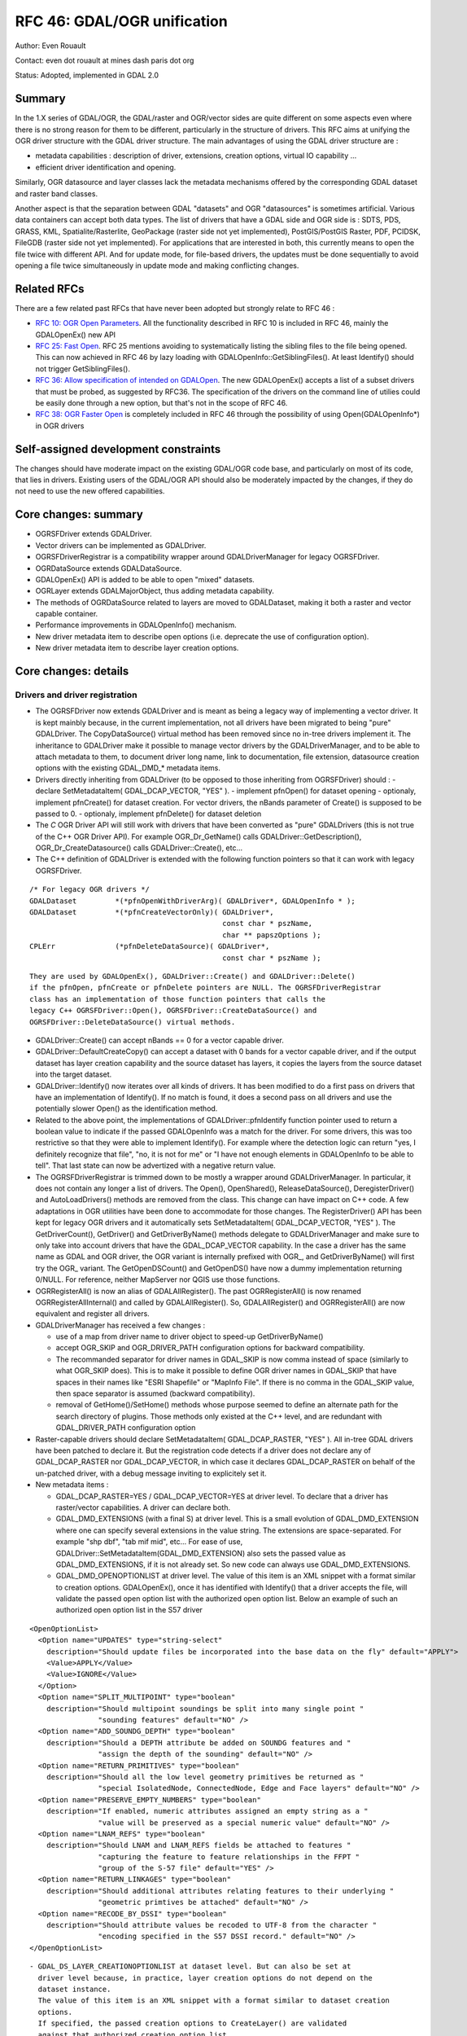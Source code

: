 .. _rfc-46:

=======================================================================================
RFC 46: GDAL/OGR unification
=======================================================================================

Author: Even Rouault

Contact: even dot rouault at mines dash paris dot org

Status: Adopted, implemented in GDAL 2.0

Summary
-------

In the 1.X series of GDAL/OGR, the GDAL/raster and OGR/vector sides are
quite different on some aspects even where there is no strong reason for
them to be different, particularly in the structure of drivers. This RFC
aims at unifying the OGR driver structure with the GDAL driver
structure. The main advantages of using the GDAL driver structure are :

-  metadata capabilities : description of driver, extensions, creation
   options, virtual IO capability ...
-  efficient driver identification and opening.

Similarly, OGR datasource and layer classes lack the metadata mechanisms
offered by the corresponding GDAL dataset and raster band classes.

Another aspect is that the separation between GDAL "datasets" and OGR
"datasources" is sometimes artificial. Various data containers can
accept both data types. The list of drivers that have a GDAL side and
OGR side is : SDTS, PDS, GRASS, KML, Spatialite/Rasterlite, GeoPackage
(raster side not yet implemented), PostGIS/PostGIS Raster, PDF, PCIDSK,
FileGDB (raster side not yet implemented). For applications that are
interested in both, this currently means to open the file twice with
different API. And for update mode, for file-based drivers, the updates
must be done sequentially to avoid opening a file twice simultaneously
in update mode and making conflicting changes.

Related RFCs
------------

There are a few related past RFCs that have never been adopted but
strongly relate to RFC 46 :

-  `RFC 10: OGR Open Parameters <./rfc10_ogropen>`__. All the
   functionality described in RFC 10 is included in RFC 46, mainly the
   GDALOpenEx() new API
-  `RFC 25: Fast Open <./rfc25_fast_open>`__. RFC 25 mentions avoiding
   to systematically listing the sibling files to the file being opened.
   This can now achieved in RFC 46 by lazy loading with
   GDALOpenInfo::GetSiblingFiles(). At least Identify() should not
   trigger GetSiblingFiles().
-  `RFC 36: Allow specification of intended on
   GDALOpen <./rfc36_open_by_drivername>`__. The new GDALOpenEx()
   accepts a list of a subset drivers that must be probed, as suggested
   by RFC36. The specification of the drivers on the command line of
   utilies could be easily done through a new option, but that's not in
   the scope of RFC 46.
-  `RFC 38: OGR Faster Open <./rfc38_ogr_faster_open>`__ is completely
   included in RFC 46 through the possibility of using
   Open(GDALOpenInfo*) in OGR drivers

Self-assigned development constraints
-------------------------------------

The changes should have moderate impact on the existing GDAL/OGR code
base, and particularly on most of its code, that lies in drivers.
Existing users of the GDAL/OGR API should also be moderately impacted by
the changes, if they do not need to use the new offered capabilities.

Core changes: summary
---------------------

-  OGRSFDriver extends GDALDriver.
-  Vector drivers can be implemented as GDALDriver.
-  OGRSFDriverRegistrar is a compatibility wrapper around
   GDALDriverManager for legacy OGRSFDriver.
-  OGRDataSource extends GDALDataSource.
-  GDALOpenEx() API is added to be able to open "mixed" datasets.
-  OGRLayer extends GDALMajorObject, thus adding metadata capability.
-  The methods of OGRDataSource related to layers are moved to
   GDALDataset, making it both a raster and vector capable container.
-  Performance improvements in GDALOpenInfo() mechanism.
-  New driver metadata item to describe open options (i.e. deprecate the
   use of configuration option).
-  New driver metadata item to describe layer creation options.

Core changes: details
---------------------

Drivers and driver registration
~~~~~~~~~~~~~~~~~~~~~~~~~~~~~~~

-  The OGRSFDriver now extends GDALDriver and is meant as being a legacy
   way of implementing a vector driver. It is kept mainbly because, in
   the current implementation, not all drivers have been migrated to
   being "pure" GDALDriver. The CopyDataSource() virtual method has been
   removed since no in-tree drivers implement it. The inheritance to
   GDALDriver make it possible to manage vector drivers by the
   GDALDriverManager, and to be able to attach metadata to them, to
   document driver long name, link to documentation, file extension,
   datasource creation options with the existing GDAL\_DMD\_\* metadata
   items.

-  Drivers directly inheriting from GDALDriver (to be opposed to those
   inheriting from OGRSFDriver) should : - declare SetMetadataItem(
   GDAL_DCAP_VECTOR, "YES" ). - implement pfnOpen() for dataset opening
   - optionaly, implement pfnCreate() for dataset creation. For vector
   drivers, the nBands parameter of Create() is supposed to be passed to
   0. - optionaly, implement pfnDelete() for dataset deletion

-  The *C* OGR Driver API will still work with drivers that have been
   converted as "pure" GDALDrivers (this is not true of the C++ OGR
   Driver API). For example OGR_Dr_GetName() calls
   GDALDriver::GetDescription(), OGR_Dr_CreateDatasource() calls
   GDALDriver::Create(), etc...

-  The C++ definition of GDALDriver is extended with the following
   function pointers so that it can work with legacy OGRSFDriver.

::

       /* For legacy OGR drivers */
       GDALDataset         *(*pfnOpenWithDriverArg)( GDALDriver*, GDALOpenInfo * );
       GDALDataset         *(*pfnCreateVectorOnly)( GDALDriver*,
                                                    const char * pszName,
                                                    char ** papszOptions );
       CPLErr              (*pfnDeleteDataSource)( GDALDriver*,
                                                    const char * pszName );

::

   They are used by GDALOpenEx(), GDALDriver::Create() and GDALDriver::Delete()
   if the pfnOpen, pfnCreate or pfnDelete pointers are NULL. The OGRSFDriverRegistrar
   class has an implementation of those function pointers that calls the
   legacy C++ OGRSFDriver::Open(), OGRSFDriver::CreateDataSource() and
   OGRSFDriver::DeleteDataSource() virtual methods.

-  GDALDriver::Create() can accept nBands == 0 for a vector capable
   driver.

-  GDALDriver::DefaultCreateCopy() can accept a dataset with 0 bands for
   a vector capable driver, and if the output dataset has layer creation
   capability and the source dataset has layers, it copies the layers
   from the source dataset into the target dataset.

-  GDALDriver::Identify() now iterates over all kinds of drivers. It has
   been modified to do a first pass on drivers that have an
   implementation of Identify(). If no match is found, it does a second
   pass on all drivers and use the potentially slower Open() as the
   identification method.

-  Related to the above point, the implementations of
   GDALDriver::pfnIdentify function pointer used to return a boolean
   value to indicate if the passed GDALOpenInfo was a match for the
   driver. For some drivers, this was too restrictive so that they were
   able to implement Identify(). For example where the detection logic
   can return "yes, I definitely recognize that file", "no, it is not
   for me" or "I have not enough elements in GDALOpenInfo to be able to
   tell". That last state can now be advertized with a negative return
   value.

-  The OGRSFDriverRegistrar is trimmed down to be mostly a wrapper
   around GDALDriverManager. In particular, it does not contain any
   longer a list of drivers. The Open(), OpenShared(),
   ReleaseDataSource(), DeregisterDriver() and AutoLoadDrivers() methods
   are removed from the class. This change can have impact on C++ code.
   A few adaptations in OGR utilities have been done to accommodate for
   those changes. The RegisterDriver() API has been kept for legacy OGR
   drivers and it automatically sets SetMetadataItem( GDAL_DCAP_VECTOR,
   "YES" ). The GetDriverCount(), GetDriver() and GetDriverByName()
   methods delegate to GDALDriverManager and make sure to only take into
   account drivers that have the GDAL_DCAP_VECTOR capability. In the
   case a driver has the same name as GDAL and OGR driver, the OGR
   variant is internally prefixed with OGR\_, and GetDriverByName() will
   first try the OGR\_ variant. The GetOpenDSCount() and GetOpenDS()
   have now a dummy implementation returning 0/NULL. For reference,
   neither MapServer nor QGIS use those functions.

-  OGRRegisterAll() is now an alias of GDALAllRegister(). The past
   OGRRegisterAll() is now renamed OGRRegisterAllInternal() and called
   by GDALAllRegister(). So, GDALAllRegister() and OGRRegisterAll() are
   now equivalent and register all drivers.

-  GDALDriverManager has received a few changes :

   -  use of a map from driver name to driver object to speed-up
      GetDriverByName()
   -  accept OGR_SKIP and OGR_DRIVER_PATH configuration options for
      backward compatibility.
   -  The recommanded separator for driver names in GDAL_SKIP is now
      comma instead of space (similarly to what OGR_SKIP does). This is
      to make it possible to define OGR driver names in GDAL_SKIP that
      have spaces in their names like "ESRI Shapefile" or "MapInfo
      File". If there is no comma in the GDAL_SKIP value, then space
      separator is assumed (backward compatibility).
   -  removal of GetHome()/SetHome() methods whose purpose seemed to
      define an alternate path for the search directory of plugins.
      Those methods only existed at the C++ level, and are redundant
      with GDAL_DRIVER_PATH configuration option

-  Raster-capable drivers should declare SetMetadataItem(
   GDAL_DCAP_RASTER, "YES" ). All in-tree GDAL drivers have been patched
   to declare it. But the registration code detects if a driver does not
   declare any of GDAL_DCAP_RASTER nor GDAL_DCAP_VECTOR, in which case
   it declares GDAL_DCAP_RASTER on behalf of the un-patched driver, with
   a debug message inviting to explicitely set it.

-  New metadata items :

   -  GDAL_DCAP_RASTER=YES / GDAL_DCAP_VECTOR=YES at driver level. To
      declare that a driver has raster/vector capabilities. A driver can
      declare both.
   -  GDAL_DMD_EXTENSIONS (with a final S) at driver level. This is a
      small evolution of GDAL_DMD_EXTENSION where one can specify
      several extensions in the value string. The extensions are
      space-separated. For example "shp dbf", "tab mif mid", etc... For
      ease of use, GDALDriver::SetMetadataItem(GDAL_DMD_EXTENSION) also
      sets the passed value as GDAL_DMD_EXTENSIONS, if it is not already
      set. So new code can always use GDAL_DMD_EXTENSIONS.
   -  GDAL_DMD_OPENOPTIONLIST at driver level. The value of this item is
      an XML snippet with a format similar to creation options.
      GDALOpenEx(), once it has identified with Identify() that a driver
      accepts the file, will validate the passed open option list with
      the authorized open option list. Below an example of such an
      authorized open option list in the S57 driver

::

   <OpenOptionList>
     <Option name="UPDATES" type="string-select"
       description="Should update files be incorporated into the base data on the fly" default="APPLY">
       <Value>APPLY</Value>
       <Value>IGNORE</Value>
     </Option>
     <Option name="SPLIT_MULTIPOINT" type="boolean"
       description="Should multipoint soundings be split into many single point "
                   "sounding features" default="NO" />
     <Option name="ADD_SOUNDG_DEPTH" type="boolean"
       description="Should a DEPTH attribute be added on SOUNDG features and "
                   "assign the depth of the sounding" default="NO" />
     <Option name="RETURN_PRIMITIVES" type="boolean"
       description="Should all the low level geometry primitives be returned as "
                   "special IsolatedNode, ConnectedNode, Edge and Face layers" default="NO" />
     <Option name="PRESERVE_EMPTY_NUMBERS" type="boolean"
       description="If enabled, numeric attributes assigned an empty string as a "
                   "value will be preserved as a special numeric value" default="NO" />
     <Option name="LNAM_REFS" type="boolean"
       description="Should LNAM and LNAM_REFS fields be attached to features "
                   "capturing the feature to feature relationships in the FFPT "
                   "group of the S-57 file" default="YES" />
     <Option name="RETURN_LINKAGES" type="boolean"
       description="Should additional attributes relating features to their underlying "
                   "geometric primtives be attached" default="NO" />
     <Option name="RECODE_BY_DSSI" type="boolean"
       description="Should attribute values be recoded to UTF-8 from the character "
                   "encoding specified in the S57 DSSI record." default="NO" />
   </OpenOptionList>

::

   - GDAL_DS_LAYER_CREATIONOPTIONLIST at dataset level. But can also be set at
     driver level because, in practice, layer creation options do not depend on the
     dataset instance.
     The value of this item is an XML snippet with a format similar to dataset creation
     options. 
     If specified, the passed creation options to CreateLayer() are validated
     against that authorized creation option list.
     Below an example of such an authorized open option list in the Shapefile driver.

::

   <LayerCreationOptionList>
     <Option name="SHPT" type="string-select" description="type of shape" default="automatically detected">
       <Value>POINT</Value>
       <Value>ARC</Value>
       <Value>POLYGON</Value>
       <Value>MULTIPOINT</Value>
       <Value>POINTZ</Value>
       <Value>ARCZ</Value>
       <Value>POLYGONZ</Value>
       <Value>MULTIPOINTZ</Value>
       <Value>NONE</Value>
       <Value>NULL</Value>
     </Option>
     <Option name="2GB_LIMIT" type="boolean" description="Restrict .shp and .dbf to 2GB" default="NO" />
     <Option name="ENCODING" type="string" description="DBF encoding" default="LDID/87" />
     <Option name="RESIZE" type="boolean" description="To resize fields to their optimal size." default="NO" />
   </LayerCreationOptionList>

.. _datasets--datasources:

Datasets / Datasources
~~~~~~~~~~~~~~~~~~~~~~

-  The main methods from OGRDataSource have been moved to GDALDataset :

::

       virtual int         GetLayerCount() { return 0; }
       virtual OGRLayer    *GetLayer(int) { return NULL; }
       virtual OGRLayer    *GetLayerByName(const char *);
       virtual OGRErr      DeleteLayer(int);

       virtual int         TestCapability( const char * ) { return FALSE; }

       virtual OGRLayer   *CreateLayer( const char *pszName, 
                                        OGRSpatialReference *poSpatialRef = NULL,
                                        OGRwkbGeometryType eGType = wkbUnknown,
                                        char ** papszOptions = NULL );
       virtual OGRLayer   *CopyLayer( OGRLayer *poSrcLayer, 
                                      const char *pszNewName, 
                                      char **papszOptions = NULL );

       virtual OGRStyleTable *GetStyleTable();
       virtual void        SetStyleTableDirectly( OGRStyleTable *poStyleTable );
                               
       virtual void        SetStyleTable(OGRStyleTable *poStyleTable);

       virtual OGRLayer *  ExecuteSQL( const char *pszStatement,
                                       OGRGeometry *poSpatialFilter,
                                       const char *pszDialect );
       virtual void        ReleaseResultSet( OGRLayer * poResultsSet );

       int                 GetRefCount() const;
       int                 GetSummaryRefCount() const;
       OGRErr              Release();

::

   The following matching C API is available :

::

   int    CPL_DLL GDALDatasetGetLayerCount( GDALDatasetH );
   OGRLayerH CPL_DLL GDALDatasetGetLayer( GDALDatasetH, int );
   OGRLayerH CPL_DLL GDALDatasetGetLayerByName( GDALDatasetH, const char * );
   OGRErr    CPL_DLL GDALDatasetDeleteLayer( GDALDatasetH, int );
   OGRLayerH CPL_DLL GDALDatasetCreateLayer( GDALDatasetH, const char *, 
                                         OGRSpatialReferenceH, OGRwkbGeometryType,
                                         char ** );
   OGRLayerH CPL_DLL GDALDatasetCopyLayer( GDALDatasetH, OGRLayerH, const char *,
                                           char ** );
   int    CPL_DLL GDALDatasetTestCapability( GDALDatasetH, const char * );
   OGRLayerH CPL_DLL GDALDatasetExecuteSQL( GDALDatasetH, const char *,
                                        OGRGeometryH, const char * );
   void   CPL_DLL GDALDatasetReleaseResultSet( GDALDatasetH, OGRLayerH );
   OGRStyleTableH CPL_DLL GDALDatasetGetStyleTable( GDALDatasetH );
   void   CPL_DLL GDALDatasetSetStyleTableDirectly( GDALDatasetH, OGRStyleTableH );
   void   CPL_DLL GDALDatasetSetStyleTable( GDALDatasetH, OGRStyleTableH );

::

   OGRDataSource definition is now reduced to :

::

   class CPL_DLL OGRDataSource : public GDALDataset
   {
   public:
                           OGRDataSource();

       virtual const char  *GetName() = 0;

       static void         DestroyDataSource( OGRDataSource * );
   };

::

   The existing OGR_DS_* API is preserved. The implementation of those functions
   casts the OGRDataSourceH opaque pointer to GDALDataset*, so it is possible to
   consider GDALDatasetH and OGRDataSourceH as equivalent from the C API point of
   view. Note that it is not true at the C++ level !

-  OGRDataSource::SyncToDisk() has been removed. The equivalent
   functionality should be implemented in existing FlushCache().
   GDALDataset::FlushCache() nows does the job of the previous generic
   implementation of OGRDataSource::SyncToDisk(), i.e. iterate over all
   layers and call SyncToDisk() on them.

-  GDALDataset has now a protected ICreateLayer() method.

::

       virtual OGRLayer   *ICreateLayer( const char *pszName, 
                                        OGRSpatialReference *poSpatialRef = NULL,
                                        OGRwkbGeometryType eGType = wkbUnknown,
                                        char ** papszOptions = NULL );

::

   This method is what used to be CreateLayer(), i.e. that drivers should
   rename their specialized CreateLayer() implementations as ICreateLayer().
   CreateLayer() is kept at GDALDataset level, but its implementation does a
   prior validation of passed creation options against an optional authorized
   creation option list (GDAL_DS_LAYER_CREATIONOPTIONLIST), before calling
   ICreateLayer() (this is similar to RasterIO() / IRasterIO() )
   A global pass on all in-tree OGR drivers has been made to rename CreateLayer()
   as ICreateLayer(). 

-  GDALOpenEx() is added to be able to open raster-only, vector-only, or
   raster-vector datasets. It accepts read-only/update mode,
   shared/non-shared mode. A list of potential candidate drivers can be
   passed. If NULL, all drivers are probed. A list of open options
   (NAME=VALUE syntax) can be passed. If the list of sibling files has
   already been established, it can also be passed. Otherwise
   GDALOpenInfo will establish it.

::

   GDALDatasetH CPL_STDCALL GDALOpenEx( const char* pszFilename,
                                    unsigned int nOpenFlags,
                                    const char* const* papszAllowedDrivers,
                                    const char* const* papszOpenOptions,
                                    const char* const* papszSiblingFiles );

::

   The nOpenFlags argument is a 'or-able' combination of the following values :

::

   /* Note: we define GDAL_OF_READONLY and GDAL_OF_UPDATE to be on purpose */
   /* equals to GA_ReadOnly and GA_Update */

   /** Open in read-only mode. */
   #define     GDAL_OF_READONLY        0x00
   /** Open in update mode. */
   #define     GDAL_OF_UPDATE          0x01

   /** Allow raster and vector drivers. */
   #define     GDAL_OF_ALL             0x00

   /** Allow raster drivers. */
   #define     GDAL_OF_RASTER          0x02
   /** Allow vector drivers. */
   #define     GDAL_OF_VECTOR          0x04
   /* Some space for GDAL 3.0 new types ;-) */
   /*#define     GDAL_OF_OTHER_KIND1   0x08 */
   /*#define     GDAL_OF_OTHER_KIND2   0x10 */

   /** Open in shared mode. */
   #define     GDAL_OF_SHARED          0x20

   /** Emit error message in case of failed open. */
   #define     GDAL_OF_VERBOSE_ERROR   0x40

::

   The existing GDALOpen(), GDALOpenShared(), OGROpen(), OGROpenShared(),
   OGR_Dr_Open() are just wrappers of GDALOpenEx() with appropriate open flags.
   From the user point of view, their behaviour is identical to the existing one,
   i.e. GDALOpen() family will only returns datasets of drivers with declared raster
   capabilities, and similarly with OGROpen() family with vector.

-  GDALOpenInfo class. The following changes are done :

   -  the second argument of the constructor is now nOpenFlags instead
      of GDALAccess, with same semantics as GDALOpenEx(). GDALOpenInfo
      uses the read-only/update bit to "compute" the eAccess flag that
      is heavily used in existing drivers. Drivers with both raster and
      vector capabilities can use the GDAL_OF_VECTOR/GDAL_OF_RASTER bits
      to determine the intent of the caller. For example if a caller
      opens with GDAL_OF_RASTER only and the dataset only contains
      vector data, the driver might decide to not open the dataset (if
      it is a read-only driver. If it is a driver with update
      capability, it should do that only if the opening is done in
      read-only mode).
   -  the open options passed to GDALOpenEx() are stored into a
      papszOpenOptions member of GDALOpenInfo, so that drivers can use
      them.
   -  the "FILE\* fp" member is transformed into "VSILFILE\* fpL". This
      change is motivated by the fact that most popular drivers now use
      the VSI Virtual File API, so they can now directly use the fpL
      member instead of re-opening again the file. A global pass on all
      in-tree GDAL drivers that used fp has been made.
   -  A VSIStatExL() was done previously to determine the nature of the
      file passed. Now, we optimistically begin with a VSIFOpenL(),
      assuming that in most use cases the passed filename is a file. If
      the opening fails, VSIStatExL() is done to determine the nature of
      the filename.
   -  If the requested access mode is update, the opening of the file
      with VSIFOpenL() is done with "rb+" permissions to be directly
      usable.
   -  The papszSiblingFiles member is now private. It is accessed by a
      GetSiblingFiles() method that does the ReadDir() on demand. This
      can speed up the Identify() method that generally does not require
      to know sibling files.
   -  A new method, TryToIngest(), is added to read more than the first
      1024 bytes of a file. This is useful for a few vector drivers,
      like GML or NAS, that must fetch a bit more bytes to be able to
      identify the file.

Layer
~~~~~

-  OGRLayer extends GDALMajorObject. Drivers can now define layer
   metadata items that can be retrieved with the usual
   GetMetadata()/GetMetadateItem() API.

-  The GetInfo() method has been removed. It has never been implemented
   in any in-tree drivers and has been deprecated for a long time.

Other
~~~~~

-  The deprecated and unused GDALProjDefH and GDALOptionDefinition types
   have been removed from gdal.h

-  GDALGeneralCmdLineProcessor() now interprets the nOptions
   (combination of GDAL_OF_RASTER and GDAL_OF_RASTER) argument as the
   type of drivers that should be displayed with the --formats option.
   If set to 0, GDAL_OF_RASTER is assumed.

-  the --formats option of GDAL utilities outputs whether drivers have
   raster and/or vector capabilities

-  the --format option of GDAL utilities outputs GDAL_DMD_EXTENSIONS,
   GDAL_DMD_OPENOPTIONLIST, GDAL_DS_LAYER_CREATIONOPTIONLIST.

-  OGRGeneralCmdLineProcessor() use GDALGeneralCmdLineProcessor()
   implementation, restricting --formats to vector capable drivers.

Changes in drivers
------------------

-  OGR PCIDSK driver has been merged into GDAL PCIDSK driver.

-  OGR PDF driver has been merged into GDAL PDF driver.

-  A global pass has been made to in-tree OGR drivers that have to open
   a file to determine if they recognize it. They have been converted to
   GDALDriver to accept a GDALOpenInfo argument and they now use its
   pabyHeader field to examine the first bytes of files. The number of
   system calls realated to file access (open/stat), in order to
   determine that a file is not recognized by any OGR driver, has now
   dropped from 46 in GDAL 1.11 to 1. The converted drivers are :
   AeronavFAA, ArcGEN, AVCBin, AVCE00, BNA, CSV, DGN, EDIGEO, ESRI
   Shapefile, GeoJSON, GeoRSS, GML, GPKG, GPSBabel, GPX, GTM, HTF, ILI1,
   ILI2, KML, LIBKML, MapInfo File, MySQL, NAS, NTF, OpenAIR, OSM, PDS,
   REC, S57, SDTS, SEGUKOOA, SEGY, SOSI, SQLite, SUA, SVG, TIGER, VFK,
   VRT, WFS

-  Long driver descrption is set for most OGR drivers.

-  All classes deriving from OGRLayer have been modified to call
   SetDescription() with the value of
   GetName()/poFeatureDefn->GetName(). test_ogrsf tests that it is
   properly set.

-  Following drivers are kept as OGRSFDriver, but their Open() method
   does early extension/prefix testing to avoid datasource object to be
   instanciated : CartoDB, CouchDB, DXF, EDIGEO, GeoConcept, GFT, GME,
   IDRISI, OGDI, PCIDSK, PG, XPlane.

-  Identify() has been implemented for CSV, DGN, DXF, EDIGEO, GeoJSON,
   GML, KML, LIBKML, MapInfo File, NAS, OpenFileGDB, OSM, S57, Shape,
   SQLite, VFK, VRT.

-  GDAL_DMD_EXTENSION/GDAL_DMD_EXTENSIONS set for following drivers:
   AVCE00, BNA, CSV, DGN, DWG, DXF, EDIGEO, FileGDB, Geoconcept,
   GeoJSON, Geomedia, GML, GMT, GPKG, GPX, GPSTrackMaker, IDRISI Vector,
   Interlis 1, Interlis 2, KML, LIBKML, MDB, MapInfo File, NAS, ODS,
   OpenFileGDB, OSM, PGDump, PGeo, REC, S57, ESRI Shapefile, SQLite,
   SVG, WaSP, XLS, XLSX, XPlane.

-  Document dataset and layer creation options of BNA, DGN, FileGDB,
   GeoConccept, GeoJSON, GeoRSS, GML, GPKG, KML, LIBKML, PG, PGDump and
   ESRI Shapefile drivers as GDAL_DMD_CREATIONOPTIONLIST /
   GDAL_DS_LAYER_CREATIONOPTIONLIST.

-  Add open options AAIGRID, PDF, S57 and ESRI Shapefile drivers.

-  GetFileList() implemented in OpenFileGDB, Shapefile and OGR VRT
   drivers.

-  Rename datasource SyncToDisk() as FlushCache() for LIBKML, OCI, ODS,
   XLSX drivers.

-  Use poOpenInfo->fpL to avoid useless file re-opening in GTiff, PNG,
   JPEG, GIF, VRT, NITF, DTED.

-  HTTP driver: declared as GDAL_DCAP_RASTER and GDAL_DCAP_VECTOR
   driver.

-  RIK: implement Identify()

-  Note: the compilation and good working of the following OGR drivers
   (mostly proprietary) could not be tested: ArcObjects, DWG, DODS, SDE,
   FME, GRASS, IDB, OCI, MSSQLSpatial(compilation OK, but not runtime
   tested)

Changes in utilities
--------------------

-  gdalinfo accepts a -oo option to define open options
-  ogrinfo accepts a -oo option to define open options
-  ogr2ogr accepts a -oo option to define input dataset open options,
   and -doo to define destination dataset open options

Changes in SWIG bindings
------------------------

-  Python and Java bindings:

   -  add new GDALDataset methods taken from OGRDataSource :
      CreateLayer(), CopyLayer(), DeleteLayer(), GetLayerCount(),
      GetLayerByIndex(), GetLayerByName(), TestCapability(),
      ExecuteSQL(), ReleaseResultSet(), GetStyleTable() and
      SetStyleTable().
   -  make OGR Driver, DataSource and Layer objects derive from
      MajorObject

-  Perl and CSharp: make sure that it still compiles but some work would
   have to be done by their mainteners to be able to use the new
   capabilities

Potential changes that are *NOT* included in this RFC
-----------------------------------------------------

"Natural" evolutions of current RFC :

-  Unifying the GDAL MEM and OGR Memory drivers.
-  Unifying the GDAL VRT and OGR VRT drivers.

Further unification steps :

-  Source tree changes to move OGR drivers from ogr/ogrsf_frmts/ to
   frmts/ , to move ogr/ogrsf_frmts/generic/\* to gcore/\*, etc...
-  Documentation unification (pages with list of drivers, etc...)
-  Renaming to remove traces of OGR namespace : OGRLayer -> GDALLayer,
   etc...
-  Kill --without-ogr compilation option ? It has been preserved in a
   working state even if it embeds now ogr/ogrsf_frmts/generic and
   ogr/ogrsf_frmts/mitab for conveniency.
-  Unification of some utilities : "gdal info XXX", "gdal convert XXX"
   that would work on all kind of datasets.

Backward compatibility
----------------------

GDALDriverManager::GetDriverCount(), GetDriver() now returns OGR
drivers, as well as GDAL drivers

The reference counting in GDAL datasets and GDAL 1.X OGR datasources was
a bit different. It starts at 1 for GDAL datasets, and started at 0 for
OGR datasources. Now that OGRDataSource is basically a GDALDataset, it
starts at 1 for both cases. Hopefully there are very few users of the
OGR_DS_GetRefCount() API. If it was deemed necessary we could restore
the previous behaviour at the C API, but that would not be possible at
the C++ level. For reference, neither MapServer nor QGIS use
OGR_DS_GetRefCount().

Documentation
-------------

A pass should be made on the documentation to check that all new methods
are properly documented. The OGR general documentation (especially C++
API Read/Write tutorial, Driver implementation tutorial and OGR
architecture) should be updated to reflect the changes.

Testing
-------

Very few changes have been made so that the existing autotest suite
still passes. Additions have been made to test the GDALOpenEx() API and
the methods "imported" from OGRDataSource into GDALDataset.

Version numbering
-----------------

Although the above describes changes should have very few impact on
existing applications of the C API, some behaviour changes, C++ level
changes and the conceptual changes are thought to deserve a 2.0 version
number.

Implementation
--------------

Implementation will be done by Even Rouault.

The proposed implementation lies in the "unification" branch of the
`https://github.com/rouault/gdal2/tree/unification <https://github.com/rouault/gdal2/tree/unification>`__
repository.

The list of changes :
`https://github.com/rouault/gdal2/compare/unification <https://github.com/rouault/gdal2/compare/unification>`__

Voting history
--------------

+1 from JukkaR, FrankW, DanielM, TamasS and EvenR.
